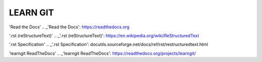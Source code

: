 LEARN GIT
==============



'Read the Docs'
.. _'Read the Docs': https://readthedocs.org

'.rst (reStructureText)'
.. _'.rst (reStructureText)': https://en.wikipedia.org/wiki/ReStructuredText

'.rst Specification'
.. _'.rst Specification': docutils.sourceforge.net/docs/ref/rst/restructuredtext.html

'learngit ReadTheDocs'
.. _'learngit ReadTheDocs': https://readthedocs.org/projects/learngit/


